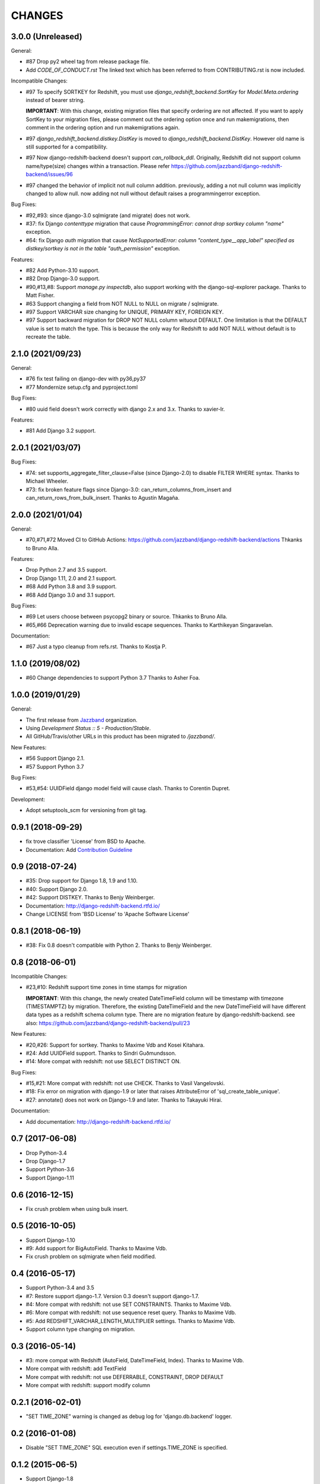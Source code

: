CHANGES
=======

3.0.0 (Unreleased)
------------------

General:

* #87 Drop py2 wheel tag from release package file.
* Add `CODE_OF_CONDUCT.rst` The linked text which has been referred to from CONTRIBUTING.rst is now included.

Incompatible Changes:

* #97 To specify SORTKEY for Redshift, you must use `django_redshift_backend.SortKey` for
  `Model.Meta.ordering` instead of bearer string.

  **IMPORTANT**:
  With this change, existing migration files that specify ordering are not affected.
  If you want to apply SortKey to your migration files, please comment out the ordering option once and run
  makemigrations, then comment in the ordering option and run makemigrations again.

* #97 `django_redshift_backend.distkey.DistKey` is moved to `django_redshift_backend.DistKey`.
  However old name is still supported for a compatibility.

* #97 Now django-redshift-backend doesn't support `can_rollback_ddl`.
  Originally, Redshift did not support column name/type(size) changes within a transaction.
  Please refer https://github.com/jazzband/django-redshift-backend/issues/96

* #97 changed the behavior of implicit not null column addition.
  previously, adding a not null column was implicitly changed to allow null.
  now adding not null without default raises a programmingerror exception.

Bug Fixes:

* #92,#93: since django-3.0 sqlmigrate (and migrate) does not work.
* #37: fix Django `contenttype` migration that cause `ProgrammingError: cannot drop sortkey column
  "name"` exception.
* #64: fix Django `auth` migration that cause `NotSupportedError: column "content_type__app_label"
  specified as distkey/sortkey is not in the table "auth_permission"` exception.

Features:

* #82 Add Python-3.10 support.
* #82 Drop Django-3.0 support.
* #90,#13,#8: Support `manage.py inspectdb`, also support working with the django-sql-explorer package.
  Thanks to Matt Fisher.
* #63 Support changing a field from NOT NULL to NULL on migrate / sqlmigrate.
* #97 Support VARCHAR size changing for UNIQUE, PRIMARY KEY, FOREIGN KEY.
* #97 Support backward migration for DROP NOT NULL column wituout DEFAULT.
  One limitation is that the DEFAULT value is set to match the type. This is because the only way for
  Redshift to add NOT NULL without default is to recreate the table.

2.1.0 (2021/09/23)
------------------

General:

* #76 fix test failing on django-dev with py36,py37
* #77 Mondernize setup.cfg and pyproject.toml

Bug Fixes:

* #80 uuid field doesn't work correctly with django 2.x and 3.x. Thanks to xavier-lr.

Features:

* #81 Add Django 3.2 support.

2.0.1 (2021/03/07)
------------------

Bug Fixes:

* #74: set supports_aggregate_filter_clause=False (since Django-2.0) to disable FILTER WHERE syntax. Thanks to Michael Wheeler.
* #73: fix broken feature flags since Django-3.0: can_return_columns_from_insert and can_return_rows_from_bulk_insert. Thanks to Agustín Magaña.

2.0.0 (2021/01/04)
-------------------

General:

* #70,#71,#72 Moved CI to GitHub Actions: https://github.com/jazzband/django-redshift-backend/actions
  Thkanks to Bruno Alla.

Features:

* Drop Python 2.7 and 3.5 support.
* Drop Django 1.11, 2.0 and 2.1 support.
* #68 Add Python 3.8 and 3.9 support.
* #68 Add Django 3.0 and 3.1 support.

Bug Fixes:

* #69 Let users choose between psycopg2 binary or source. Thkanks to Bruno Alla.
* #65,#66 Deprecation warning due to invalid escape sequences. Thanks to Karthikeyan Singaravelan.

Documentation:

* #67 Just a typo cleanup from refs.rst. Thanks to Kostja P.

1.1.0 (2019/08/02)
------------------

* #60 Change dependencies to support Python 3.7 Thanks to Asher Foa.

1.0.0 (2019/01/29)
------------------

General:

* The first release from Jazzband_ organization.
* Using `Development Status :: 5 - Production/Stable`.
* All GitHub/Travis/other URLs in this product has been migrated to `/jazzband/`.

New Features:

* #56 Support Django 2.1.
* #57 Support Python 3.7

Bug Fixes:

* #53,#54: UUIDField django model field will cause clash. Thanks to Corentin Dupret.

Development:

* Adopt setuptools_scm for versioning from git tag.

.. _Jazzband: https://jazzband.co/

0.9.1 (2018-09-29)
------------------

* fix trove classifier 'License' from BSD to Apache.
* Documentation: Add `Contribution Guideline`_

.. _Contribution Guideline: https://django-redshift-backend.readthedocs.io/en/master/dev.html#contribution-guideline

0.9 (2018-07-24)
----------------

* #35: Drop support for Django 1.8, 1.9 and 1.10.
* #40: Support Django 2.0.
* #42: Support DISTKEY. Thanks to Benjy Weinberger.
* Documentation: http://django-redshift-backend.rtfd.io/
* Change LICENSE from 'BSD License' to 'Apache Software License'

0.8.1 (2018-06-19)
------------------

* #38: Fix 0.8 doesn't compatible with Python 2. Thanks to Benjy Weinberger.

0.8 (2018-06-01)
----------------

Incompatible Changes:

* #23,#10: Redshift support time zones in time stamps for migration

  **IMPORTANT**:
  With this change, the newly created DateTimeField column will be timestamp
  with timezone (TIMESTAMPTZ) by migration. Therefore, the existing
  DateTimeField and the new DateTimeField will have different data types as a
  redshift schema column type.
  There are no migration feature by django-redshift-backend.
  see also: https://github.com/jazzband/django-redshift-backend/pull/23

New Features:

* #20,#26: Support for sortkey. Thanks to Maxime Vdb and Kosei Kitahara.
* #24: Add UUIDField support. Thanks to Sindri Guðmundsson.
* #14: More compat with redshift: not use SELECT DISTINCT ON.

Bug Fixes:

* #15,#21: More compat with redshift: not use CHECK. Thanks to Vasil Vangelovski.
* #18: Fix error on migration with django-1.9 or later that raises AttributeError
  of 'sql_create_table_unique'.
* #27: annotate() does not work on Django-1.9 and later. Thanks to Takayuki Hirai.


Documentation:

* Add documentation: http://django-redshift-backend.rtfd.io/


0.7 (2017-06-08)
----------------

* Drop Python-3.4
* Drop Django-1.7
* Support Python-3.6
* Support Django-1.11

0.6 (2016-12-15)
----------------

* Fix crush problem when using bulk insert.

0.5 (2016-10-05)
----------------

* Support Django-1.10
* #9: Add support for BigAutoField. Thanks to Maxime Vdb.
* Fix crush problem on sqlmigrate when field modified.

0.4 (2016-05-17)
----------------

* Support Python-3.4 and 3.5
* #7: Restore support django-1.7. Version 0.3 doesn't support django-1.7.
* #4: More compat with redshift: not use SET CONSTRAINTS. Thanks to Maxime Vdb.
* #6: More compat with redshift: not use sequence reset query. Thanks to Maxime Vdb.
* #5: Add REDSHIFT_VARCHAR_LENGTH_MULTIPLIER settings. Thanks to Maxime Vdb.
* Support column type changing on migration.

0.3 (2016-05-14)
----------------

* #3: more compat with Redshift (AutoField, DateTimeField, Index). Thanks to Maxime Vdb.
* More compat with redshift: add TextField
* More compat with redshift: not use DEFERRABLE, CONSTRAINT, DROP DEFAULT
* More compat with redshift: support modify column


0.2.1 (2016-02-01)
------------------

* "SET TIME_ZONE" warning is changed as debug log for 'django.db.backend' logger.

0.2 (2016-01-08)
----------------

* Disable "SET TIME_ZONE" SQL execution even if settings.TIME_ZONE is specified.

0.1.2 (2015-06-5)
-----------------

* Support Django-1.8

0.1.1 (2015-03-27)
------------------
* Disable "SELECT FOR UPDATE" SQL execution.

0.1 (2015-03-24)
----------------
* Support Django-1.7
* Support "INSERT INTO" SQL execution without "RETURNING" clause.

